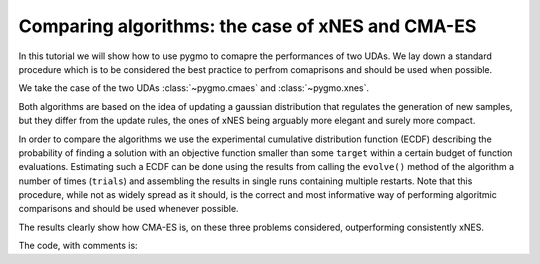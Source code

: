 .. _py_tutorial_cmaes_vs_xnes:

Comparing algorithms: the case of xNES and CMA-ES
=================================================

In this tutorial we will show how to use pygmo to comapre the performances of two UDAs. We lay down a standard
procedure which is to be considered the best practice to perfrom comaprisons and should be used when possible.

We take the case of the two UDAs :class:`~pygmo.cmaes` and :class:`~pygmo.xnes`.

Both algorithms are based on the idea of updating a gaussian distribution that regulates the generation
of new samples, but they differ from the update rules, the ones of xNES being arguably more elegant
and surely more compact.

In order to compare the algorithms we use the experimental cumulative distribution function (ECDF) describing
the probability of finding a solution with an objective function smaller than some ``target``
within a certain budget of function evaluations. Estimating such a ECDF can be done using the results from
calling the ``evolve()`` method of the algorithm a number of times (``trials``) and assembling the results in single runs 
containing multiple restarts. Note that this procedure, while not as widely spread as it should, is the 
correct and most informative way of performing algoritmic comparisons and should be used whenever possible.

.. image:: ../../images/cmaes_vs_xnes1.png
   :scale: 50 %

.. image:: ../../images/cmaes_vs_xnes2.png
   :scale: 50 %

.. image:: ../../images/cmaes_vs_xnes3.png
   :scale: 50 %

.. image:: ../../images/cmaes_vs_xnes4.png
   :scale: 50 %

.. image:: ../../images/cmaes_vs_xnes5.png
   :scale: 50 %

.. image:: ../../images/cmaes_vs_xnes6.png
   :scale: 50 %

The results clearly show how CMA-ES is, on these three problems considered, outperforming consistently xNES. 

The code, with comments is:

.. doctest::

    >>> # 1  We import what is needed
    >>> import pygmo as pg
    >>> import numpy as np
    >>> from matplotlib import pyplot as plt # doctest: +SKIP
    >>> from random import shuffle
    >>> import itertools 
    >>> 
    >>> # 2 - We define the details of the experiment
    >>> trials = 100        # Number of algorithmic runs
    >>> bootstrap = 100     # Number of shuffles of the trials
    >>> target = 1e-6       # value of the objective function to consider success
    >>> n_bins = 100        # Number of bins to divide the ECDF
    >>> udp = pg.rosenbrock # Problem to be solved
    >>> dim = 10            # Problem dimension
    >>>
    >>> # 3 - We instantiate here the problem, algorithms to compare and on what population size
    >>> prob = pg.problem(udp(dim))
    >>> algos = [pg.algorithm(pg.xnes(gen=4000, ftol=1e-8, xtol = 1e-10)),
    >>>          pg.algorithm(pg.cmaes(gen=4000, ftol=1e-8, xtol = 1e-10))]
    >>> popsizes = [10,20,30]
    >>> 
    >>> # For each of the popsizes and algorithms
    >>> for algo, popsize in itertools.product(algos, popsizes):
    ...     # 4 - We run the algorithms trials times
    ...     run = []
    ...     for i in range(trials):
    ...         pop = pg.population(prob, popsize)
    ...         pop = algo.evolve(pop)
    ...         run.append([pop.problem.get_fevals(), pop.champion_f[0]])
    ... 
    ...     # 5 - We assemble the restarts in a random order (a run) and compute the number 
    ...     #     of function evaluations needed to reach the target for each run
    ...     target_reached_at = []
    ...     for i in range(bootstrap):
    ...         shuffle(run)
    ...         tmp = [r[1] for r in run]
    ...         t1 = np.array([min(tmp[:(i + 1)]) for i in range(len(tmp))])
    ...         t2 = np.cumsum([r[0] for r in run])
    ...         idx = np.where(t1 < target)
    ...         target_reached_at.append(t2[idx][0])
    ...     target_reached_at = np.array(target_reached_at)
    ... 
    ...     # 6 - We build the ECDF
    ...     fevallim = 2 * max(target_reached_at)
    ...     bins = np.linspace(0, fevallim, n_bins)
    ...     ecdf = []
    ...     for b in bins:
    ...         s = sum((target_reached_at) < b) / len(target_reached_at)
    ...         ecdf.append(s)
    ...     plt.plot(bins, ecdf, label=algo.get_name().split(
    ...         ":")[0] + " - " + str(popsize))
    >>> 
    >>> plt.legend()
    >>> ax = plt.gca()
    >>> ax.set_xscale('log')
    >>> plt.title(prob.get_name() + " - dimension " + str(dim))
    >>> plt.xlabel("N. fevals")



